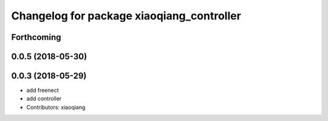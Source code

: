 ^^^^^^^^^^^^^^^^^^^^^^^^^^^^^^^^^^^^^^^^^^
Changelog for package xiaoqiang_controller
^^^^^^^^^^^^^^^^^^^^^^^^^^^^^^^^^^^^^^^^^^

Forthcoming
-----------

0.0.5 (2018-05-30)
------------------

0.0.3 (2018-05-29)
------------------
* add freenect
* add controller
* Contributors: xiaoqiang
